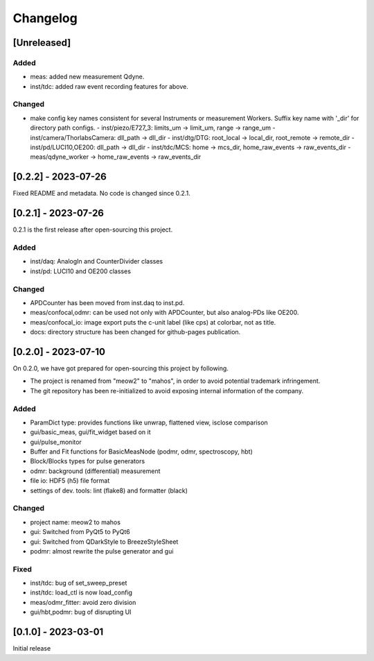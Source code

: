 =========
Changelog
=========

[Unreleased]
------------

Added
^^^^^

- meas: added new measurement Qdyne.
- inst/tdc: added raw event recording features for above.

Changed
^^^^^^^

- make config key names consistent for several Instruments or measurement Workers.
  Suffix key name with '_dir' for directory path configs.
  - inst/piezo/E727_3: limits_um -> limit_um, range -> range_um
  - inst/camera/ThorlabsCamera: dll_path -> dll_dir
  - inst/dtg/DTG: root_local -> local_dir, root_remote -> remote_dir
  - inst/pd/LUCI10,OE200: dll_path -> dll_dir
  - inst/tdc/MCS: home -> mcs_dir, home_raw_events -> raw_events_dir
  - meas/qdyne_worker -> home_raw_events -> raw_events_dir

[0.2.2] - 2023-07-26
--------------------

Fixed README and metadata. No code is changed since 0.2.1.

[0.2.1] - 2023-07-26
--------------------

0.2.1 is the first release after open-sourcing this project.

Added
^^^^^

- inst/daq: AnalogIn and CounterDivider classes
- inst/pd: LUCI10 and OE200 classes

Changed
^^^^^^^

- APDCounter has been moved from inst.daq to inst.pd.
- meas/confocal,odmr: can be used not only with APDCounter, but also analog-PDs like OE200.
- meas/confocal_io: image export puts the c-unit label (like cps) at colorbar, not as title.
- docs: directory structure has been changed for github-pages publication.

[0.2.0] - 2023-07-10
--------------------

On 0.2.0, we have got prepared for open-sourcing this project by following.

- The project is renamed from "meow2" to "mahos", in order to avoid potential trademark infringement.
- The git repository has been re-initialized to avoid exposing internal information of the company.

Added
^^^^^

- ParamDict type: provides functions like unwrap, flattened view, isclose comparison
- gui/basic_meas, gui/fit_widget based on it
- gui/pulse_monitor
- Buffer and Fit functions for BasicMeasNode (podmr, odmr, spectroscopy, hbt)
- Block/Blocks types for pulse generators
- odmr: background (differential) measurement
- file io: HDF5 (h5) file format
- settings of dev. tools: lint (flake8) and formatter (black)

Changed
^^^^^^^

- project name: meow2 to mahos
- gui: Switched from PyQt5 to PyQt6
- gui: Switched from QDarkStyle to BreezeStyleSheet
- podmr: almost rewrite the pulse generator and gui

Fixed
^^^^^

- inst/tdc: bug of set_sweep_preset
- inst/tdc: load_ctl is now load_config
- meas/odmr_fitter: avoid zero division
- gui/hbt,podmr: bug of disrupting UI

[0.1.0] - 2023-03-01
--------------------

Initial release
